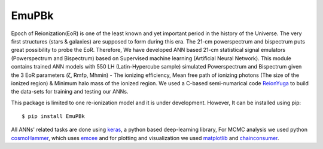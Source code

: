 ======
EmuPBk
======



.. image:: https://badge.fury.io/py/EmuPBk.png/
    :target: http://badge.fury.io/py/EmuPBk/

.. image:: https://img.shields.io/pypi/l/ansicolortags.svg
   :target: https://pypi.python.org/pypi/ansicolortags/

.. image:: https://readthedocs.org/projects/emupbk/badge/?version=latest&style=for-the-badge
            :target: https://emupbk.readthedocs.io/en/latest/?badge=latest
.. image:: http://ForTheBadge.com/images/badges/made-with-python.svg
   :target: https://www.python.org/



Epoch of Reionization(EoR) is one of the least known and yet important period
in the history of the Universe. The very first structures (stars & galaxies) are supposed to
form during this era. The 21-cm powerspectrum and bispectrum puts great possibility to probe the EoR.
Therefore, We have developed ANN based 21-cm statistical signal emulators (Powerspectrum and Bispectrum) based on
Supervised machine learning (Artificial Neural Network).
This module contains trained ANN models with 550 LH (Latin-Hypercube sample) simulated
Powerspectrum and Bispectrum given the 3 EoR parameters (ζ, Rmfp, Mhmin) - The ionizing efficiency,
Mean free path of ionizing photons (The size of the ionized region) & Minimum halo mass of the ionized region.
We used a C-based semi-numarical code `ReionYuga <https://github.com/rajeshmondal18/ReionYuga>`_
to build the data-sets for training and testing our ANNs.


This package is limited to one re-ionization model and it is under development. 
However, It can be installed using pip:

::


    $ pip install EmuPBk

::

 
All ANNs' related tasks are done using `keras <https://keras.io/>`_, a python based deep-learning library,
For MCMC analysis we used python `cosmoHammer <http://cosmo-docs.phys.ethz.ch/cosmoHammer/>`_, which uses 
`emcee <https://emcee.readthedocs.io/en/stable/>`_
and for plotting and visualization we used `matplotlib <https://matplotlib.org>`_ and `chainconsumer <https://samreay.github.io/ChainConsumer/>`_.
 

 
